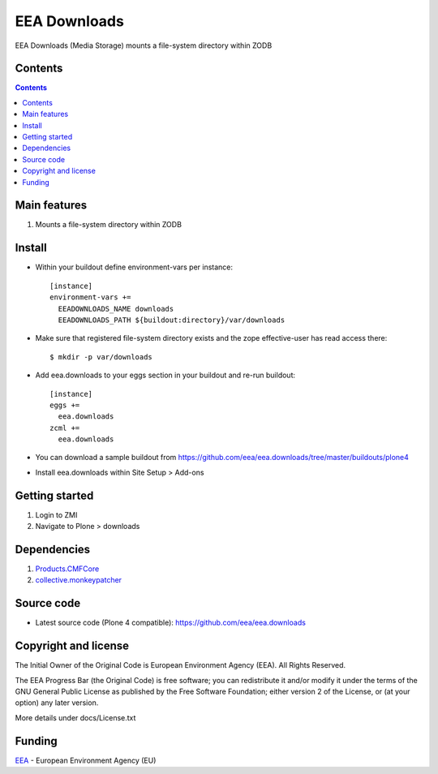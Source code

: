 =============
EEA Downloads
=============
.. image:: http://ci.eionet.europa.eu/job/eea.downloads-www/badge/icon
  :target: http://ci.eionet.europa.eu/job/eea.downloads-www/lastBuild
.. image:: http://ci.eionet.europa.eu/job/eea.downloads-plone4/badge/icon
  :target: http://ci.eionet.europa.eu/job/eea.downloads-plone4/lastBuild

EEA Downloads (Media Storage) mounts a file-system directory within ZODB

Contents
========

.. contents::

Main features
=============

1. Mounts a file-system directory within ZODB

Install
=======

- Within your buildout define environment-vars per instance::

    [instance]
    environment-vars +=
      EEADOWNLOADS_NAME downloads
      EEADOWNLOADS_PATH ${buildout:directory}/var/downloads


- Make sure that registered file-system directory exists and the
  zope effective-user has read access there::

    $ mkdir -p var/downloads

- Add eea.downloads to your eggs section in your buildout and re-run buildout::

    [instance]
    eggs +=
      eea.downloads
    zcml +=
      eea.downloads

- You can download a sample buildout from
  https://github.com/eea/eea.downloads/tree/master/buildouts/plone4
- Install eea.downloads within Site Setup > Add-ons

Getting started
===============

1. Login to ZMI
2. Navigate to Plone > downloads

Dependencies
============

1. `Products.CMFCore`_
2. `collective.monkeypatcher`_

Source code
===========

- Latest source code (Plone 4 compatible):
  https://github.com/eea/eea.downloads


Copyright and license
=====================
The Initial Owner of the Original Code is European Environment Agency (EEA).
All Rights Reserved.

The EEA Progress Bar (the Original Code) is free software;
you can redistribute it and/or modify it under the terms of the GNU
General Public License as published by the Free Software Foundation;
either version 2 of the License, or (at your option) any later
version.

More details under docs/License.txt


Funding
=======

EEA_ - European Environment Agency (EU)

.. _EEA: http://www.eea.europa.eu/
.. _`collective.monkeypatcher`: http://pypi.python.org/pypi/collective.monkeypatcher
.. _`Products.CMFCore`: http://pypi.python.org/pypi/Products.CMFCore
